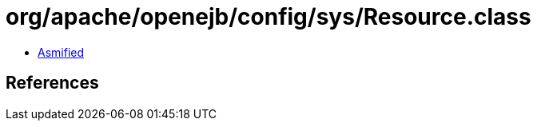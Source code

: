 = org/apache/openejb/config/sys/Resource.class

 - link:Resource-asmified.java[Asmified]

== References

